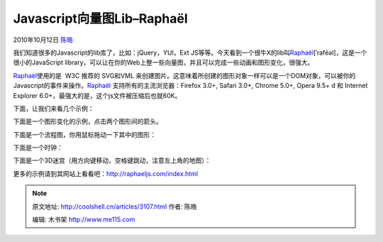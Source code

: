.. _articles3107:

Javascript向量图Lib–Raphaël
===========================

2010年10月12日 `陈皓 <http://coolshell.cn/articles/author/haoel>`__

我们知道很多的Javascript的lib库了，比如：jQuery，YUI，Ext
JS等等。今天看到一个很牛X的lib叫\ `Raphaël <http://raphaeljs.com/index.html>`__\ [ˈrafēəl]，这是一个很小的JavaScript
library，可以让在你的Web上整一些向量图，并且可以完成一些动画和图形变化，很强大。

`Raphaël <http://raphaeljs.com/index.html>`__\ 使用的是  W3C 推荐的
SVG和VML
来创建图片。这意味着所创建的图形对象一样可以是一个DOM对象，可以被你的Javascript的事件来操作。\ `Raphaël <http://raphaeljs.com/index.html>`__
支持所有的主流浏览器：Firefox 3.0+, Safari 3.0+, Chrome 5.0+, Opera 9.5+
d 和 Internet Explorer 6.0+，最强大的是，这个js文件被压缩后也就60K。

下面，让我们来看几个示例：

下面是一个图形变化的示例，点击两个图形间的箭头。

下面是一个流程图，你用鼠标拖动一下其中的图形：

下面是一个时钟：

下面是一个3D迷宫（用方向键移动，空格键跳动，注意左上角的地图）：

更多的示例请到其网站上看看吧：\ `http://raphaeljs.com/index.html <http://raphaeljs.com/index.html>`__

.. |image6| image:: /coolshell/static/20140922093809930000.jpg

.. note::
    原文地址: http://coolshell.cn/articles/3107.html 
    作者: 陈皓 

    编辑: 木书架 http://www.me115.com